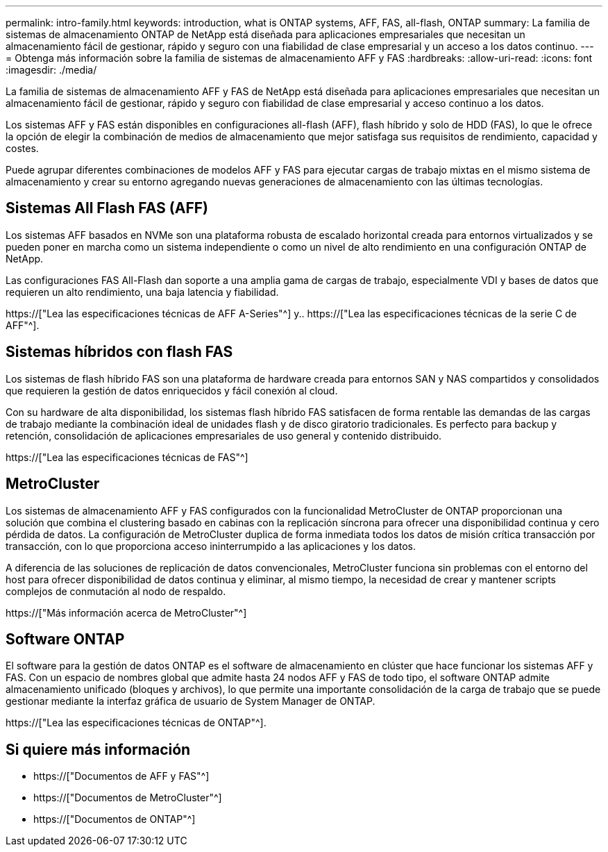 ---
permalink: intro-family.html 
keywords: introduction, what is ONTAP systems, AFF, FAS, all-flash, ONTAP 
summary: La familia de sistemas de almacenamiento ONTAP de NetApp está diseñada para aplicaciones empresariales que necesitan un almacenamiento fácil de gestionar, rápido y seguro con una fiabilidad de clase empresarial y un acceso a los datos continuo. 
---
= Obtenga más información sobre la familia de sistemas de almacenamiento AFF y FAS
:hardbreaks:
:allow-uri-read: 
:icons: font
:imagesdir: ./media/


La familia de sistemas de almacenamiento AFF y FAS de NetApp está diseñada para aplicaciones empresariales que necesitan un almacenamiento fácil de gestionar, rápido y seguro con fiabilidad de clase empresarial y acceso continuo a los datos.

Los sistemas AFF y FAS están disponibles en configuraciones all-flash (AFF), flash híbrido y solo de HDD (FAS), lo que le ofrece la opción de elegir la combinación de medios de almacenamiento que mejor satisfaga sus requisitos de rendimiento, capacidad y costes.

Puede agrupar diferentes combinaciones de modelos AFF y FAS para ejecutar cargas de trabajo mixtas en el mismo sistema de almacenamiento y crear su entorno agregando nuevas generaciones de almacenamiento con las últimas tecnologías.



== Sistemas All Flash FAS (AFF)

Los sistemas AFF basados en NVMe son una plataforma robusta de escalado horizontal creada para entornos virtualizados y se pueden poner en marcha como un sistema independiente o como un nivel de alto rendimiento en una configuración ONTAP de NetApp.

Las configuraciones FAS All-Flash dan soporte a una amplia gama de cargas de trabajo, especialmente VDI y bases de datos que requieren un alto rendimiento, una baja latencia y fiabilidad.

https://["Lea las especificaciones técnicas de AFF A-Series"^] y.. https://["Lea las especificaciones técnicas de la serie C de AFF"^].



== Sistemas híbridos con flash FAS

Los sistemas de flash híbrido FAS son una plataforma de hardware creada para entornos SAN y NAS compartidos y consolidados que requieren la gestión de datos enriquecidos y fácil conexión al cloud.

Con su hardware de alta disponibilidad, los sistemas flash híbrido FAS satisfacen de forma rentable las demandas de las cargas de trabajo mediante la combinación ideal de unidades flash y de disco giratorio tradicionales. Es perfecto para backup y retención, consolidación de aplicaciones empresariales de uso general y contenido distribuido.

https://["Lea las especificaciones técnicas de FAS"^]



== MetroCluster

Los sistemas de almacenamiento AFF y FAS configurados con la funcionalidad MetroCluster de ONTAP proporcionan una solución que combina el clustering basado en cabinas con la replicación síncrona para ofrecer una disponibilidad continua y cero pérdida de datos. La configuración de MetroCluster duplica de forma inmediata todos los datos de misión crítica transacción por transacción, con lo que proporciona acceso ininterrumpido a las aplicaciones y los datos.

A diferencia de las soluciones de replicación de datos convencionales, MetroCluster funciona sin problemas con el entorno del host para ofrecer disponibilidad de datos continua y eliminar, al mismo tiempo, la necesidad de crear y mantener scripts complejos de conmutación al nodo de respaldo.

https://["Más información acerca de MetroCluster"^]



== Software ONTAP

El software para la gestión de datos ONTAP es el software de almacenamiento en clúster que hace funcionar los sistemas AFF y FAS. Con un espacio de nombres global que admite hasta 24 nodos AFF y FAS de todo tipo, el software ONTAP admite almacenamiento unificado (bloques y archivos), lo que permite una importante consolidación de la carga de trabajo que se puede gestionar mediante la interfaz gráfica de usuario de System Manager de ONTAP.

https://["Lea las especificaciones técnicas de ONTAP"^].



== Si quiere más información

* https://["Documentos de AFF y FAS"^]
* https://["Documentos de MetroCluster"^]
* https://["Documentos de ONTAP"^]

